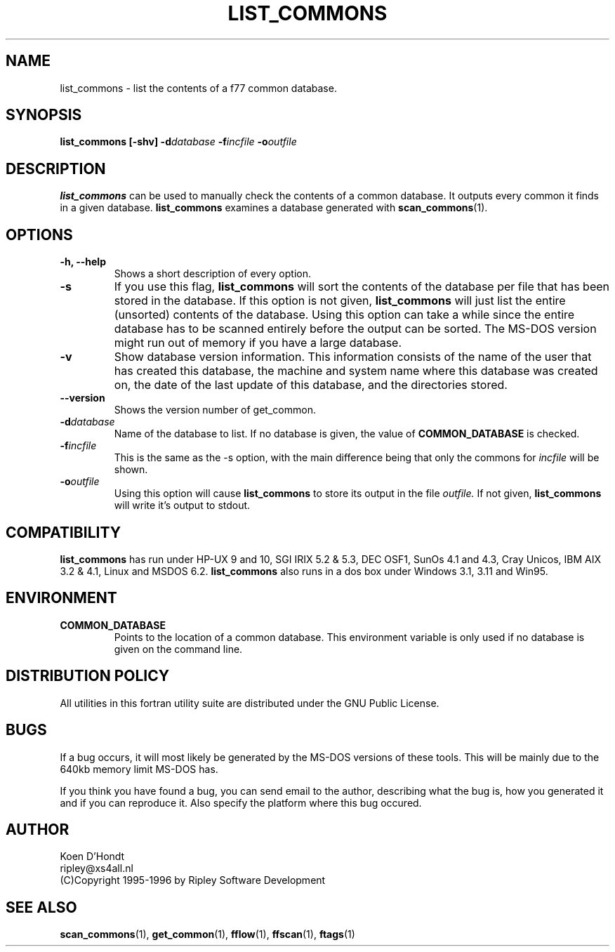 .\" Process this file with
.\" groff -man -Tascii foo.1
.\"
.TH LIST_COMMONS 1 "August 1996" Linux "ForUtil Fortran Tools"
.SH NAME
list_commons \- list the contents of a f77 common database.

.SH SYNOPSIS
.B list_commons [-shv] 
.BI \-d database
.BI \-f incfile
.BI \-o outfile

.SH DESCRIPTION
.B list_commons 
can be used to manually check the contents of a
common database. It outputs every common it finds in a given
database. 
.B list_commons
examines a database generated with 
.BR scan_commons (1).

.SH OPTIONS
.TP
.B "\-h, \-\-help"
Shows a short description of every option.

.TP
.B "\-s"
If you use this flag, 
.B list_commons 
will sort the contents of
the database per file that has been stored in the database.
If this option is not given, 
.B list_commons 
will just list
the entire (unsorted) contents of the database. Using this 
option can take a while since the entire database has to be 
scanned entirely before the output can be sorted. The MS-DOS 
version might run out of memory if you have a large database.

.TP
.B "\-v"
Show database version information. This information consists 
of the name of the user that has created this database, the 
machine and system name where this database was created on, 
the date of the last update of this database, and the 
directories stored.

.TP
.B "\-\-version"
Shows the version number of get_common.

.TP
.BI \-d database
Name of the database to list. If no database is given, the 
value of 
.B COMMON_DATABASE 
is checked.

.TP
.BI \-f incfile
This is the same as the -s option, with the main difference being that
only the commons for 
.I incfile
will be shown.

.TP
.BI \-o outfile
Using this option will cause
.B list_commons
to store its output in the file
.I outfile.
If not given, 
.B list_commons
will write it's output to stdout.

.SH COMPATIBILITY
.B list_commons
has run under HP-UX 9 and 10, SGI IRIX 5.2 & 5.3, DEC OSF1, 
SunOs 4.1 and 4.3, Cray Unicos, IBM AIX 3.2 & 4.1, Linux and MSDOS 6.2. 
.B list_commons
also runs in a dos box under Windows 3.1, 3.11 and Win95.

.SH ENVIRONMENT
.TP
.B "COMMON_DATABASE"
Points to the location of a common database. This environment
variable is only used if no database is given on the command line. 

.SH DISTRIBUTION POLICY
All utilities in this fortran utility suite are distributed under
the GNU Public License.

.SH BUGS
If a bug occurs, it will most likely be generated by the MS-DOS
versions of these tools. This will be mainly due to the 640kb 
memory limit MS-DOS has.

If you think you have found a bug, you can send email to the author,
describing what the bug is, how you generated it and if you can
reproduce it. Also specify the platform where this bug occured.

.SH AUTHOR
.RS
.RE
Koen D'Hondt
.RS
.RE
ripley@xs4all.nl
.RS
.RE
(C)Copyright 1995-1996 by Ripley Software Development
.RE

.SH SEE ALSO
.BR scan_commons (1), 
.BR get_common (1),
.BR fflow (1),
.BR ffscan (1),
.BR ftags (1)
